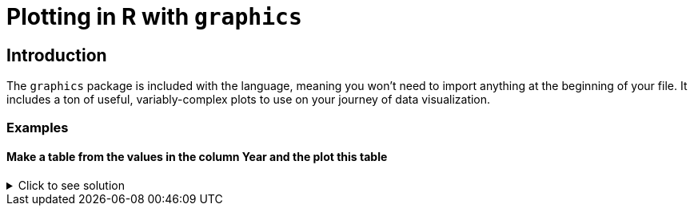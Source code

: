 = Plotting in R with `graphics`

== Introduction

The `graphics` package is included with the language, meaning you won't need to import anything at the beginning of your file. It includes a ton of useful, variably-complex plots to use on your journey of data visualization.

=== Examples

==== Make a table from the values in the column Year and the plot this table

.Click to see solution
[%collapsible]
====
[source,R]
----
myDF <- read.csv("/anvil/projects/tdm/data/olympics/athlete_events.csv")

table(myDF$Year)

plot(table(myDF$Year))
----

====